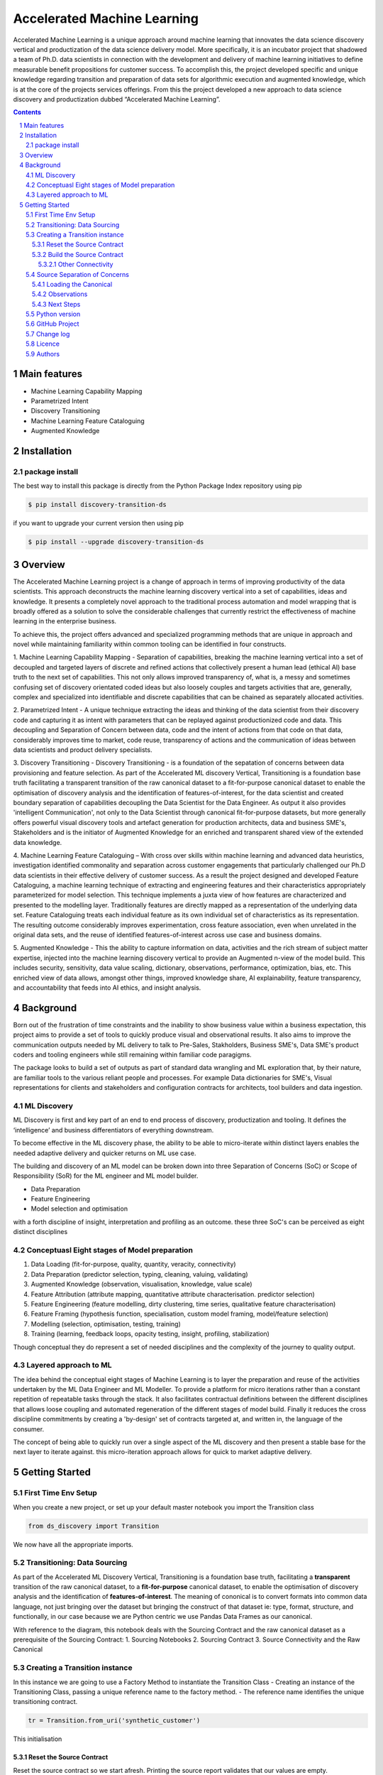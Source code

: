 Accelerated Machine Learning
#############################

Accelerated Machine Learning is a unique approach around machine learning that innovates the data science discovery
vertical and productization of the data science delivery model. More specifically, it is an incubator project that
shadowed a team of Ph.D. data scientists in connection with the development and delivery of machine learning
initiatives to define measurable benefit propositions for customer success. To accomplish this, the project developed
specific and unique knowledge regarding transition and preparation of data sets for algorithmic execution and
augmented knowledge, which is at the core of the projects services offerings. From this the project developed a new
approach to data science discovery and productization dubbed “Accelerated Machine Learning”.

.. class:: no-web no-pdf

|pypi| |rdt| |license| |wheel|


.. contents::

.. section-numbering::

Main features
=============

* Machine Learning Capability Mapping
* Parametrized Intent
* Discovery Transitioning
* Machine Learning Feature Cataloguing
* Augmented Knowledge

Installation
============

package install
---------------

The best way to install this package is directly from the Python Package Index repository using pip

.. code-block:: bash

    $ pip install discovery-transition-ds

if you want to upgrade your current version then using pip

.. code-block:: bash

    $ pip install --upgrade discovery-transition-ds

Overview
========
The Accelerated Machine Learning project is a change of approach in terms of improving productivity of the data
scientists. This approach deconstructs the machine learning discovery vertical into a set of capabilities, ideas and
knowledge.  It presents a completely novel approach to the traditional process automation and model wrapping that is
broadly offered as a solution to solve the considerable challenges that currently restrict the effectiveness of
machine learning in the enterprise business.

To achieve this, the project offers advanced and specialized programming methods that are unique in approach and novel
while maintaining familiarity within common tooling can be identified in four constructs.

1. Machine Learning Capability Mapping - Separation of capabilities, breaking the machine learning vertical into a set
of decoupled and targeted layers of discrete and refined actions that collectively present a human lead (ethical AI)
base truth to the next set of capabilities. This not only allows improved transparency of, what is, a messy and
sometimes confusing set of discovery orientated coded ideas but also loosely couples and targets activities that are,
generally, complex and specialized into identifiable and discrete capabilities that can be chained as separately
allocated activities.

2. Parametrized Intent - A unique technique extracting the ideas and thinking of the data scientist from their
discovery code and capturing it as intent with parameters that can be replayed against productionized code and data.
This decoupling and Separation of Concern between data, code and the intent of actions from that code on that data,
considerably improves time to market, code reuse, transparency of actions and the communication of ideas between data
scientists and product delivery specialists.

3. Discovery Transitioning - Discovery Transitioning - is a foundation of the sepatation of concerns between data
provisioning and feature selection. As part of the Accelerated ML discovery Vertical, Transitioning is a foundation
base truth facilitating a transparent transition of the raw canonical dataset to a fit-for-purpose canonical dataset
to enable the optimisation of discovery analysis and the identification of features-of-interest, for the data scientist
and created boundary separation of capabilities decoupling the Data Scientist for the Data Engineer. As output it also
provides 'intelligent Communication', not only to the Data Scientist through canonical fit-for-purpose datasets, but
more generally offers powerful visual discovery tools and artefact generation for production architects, data and
business SME's, Stakeholders and is the initiator of Augmented Knowledge for an enriched and transparent shared view of
the extended data knowledge.

4. Machine Learning Feature Cataloguing – With cross over skills within machine learning and advanced data heuristics,
investigation identified commonality and separation across customer engagements that particularly challenged our
Ph.D data scientists in their effective delivery of customer success. As a result the project designed and developed
Feature Cataloguing, a machine learning technique of extracting and engineering features and their characteristics
appropriately parameterized for model selection.  This technique implements a juxta view of how features are
characterized and presented to the modelling layer. Traditionally features are directly mapped as a representation
of the underlying data set. Feature Cataloguing treats each individual feature as its own individual set of
characteristics as its representation. The resulting outcome considerably improves experimentation, cross feature
association, even when unrelated in the original data sets, and the reuse of identified features-of-interest across
use case and business domains.

5. Augmented Knowledge - This the ability to capture information on data, activities and the rich stream of subject
matter expertise, injected into the machine learning discovery vertical to provide an Augmented n-view of the model
build. This includes security, sensitivity, data value scaling, dictionary, observations, performance, optimization,
bias, etc. This enriched view of data allows, amongst other things, improved knowledge share, AI explainability,
feature transparency, and accountability that feeds into AI ethics, and insight analysis.

Background
==========
Born out of the frustration of time constraints and the inability to show business value
within a business expectation, this project aims to provide a set of tools to quickly
produce visual and observational results. It also aims to improve the communication
outputs needed by ML delivery to talk to Pre-Sales, Stakholders, Business SME's, Data SME's
product coders and tooling engineers while still remaining within familiar code paragigms.

The package looks to build a set of outputs as part of standard data wrangling and ML exploration
that, by their nature, are familiar tools to the various reliant people and processes. For example
Data dictionaries for SME's, Visual representations for clients and stakeholders and configuration
contracts for architects, tool builders and data ingestion.

ML Discovery
------------
ML Discovery is first and key part of an end to end process of discovery, productization and tooling. It defines
the ‘intelligence’ and business differentiators of everything downstream.

To become effective in the ML discovery phase, the ability to be able to micro-iterate within distinct layers
enables the needed adaptive delivery and quicker returns on ML use case.

The building and discovery of an ML model can be broken down into three Separation of Concerns (SoC)
or Scope of Responsibility (SoR) for the ML engineer and ML model builder.

- Data Preparation
- Feature Engineering
- Model selection and optimisation

with a forth discipline of insight, interpretation and profiling as an outcome. these three SoC's can be perceived as
eight distinct disciplines

Conceptuasl Eight stages of Model preparation
---------------------------------------------

#. Data Loading (fit-for-purpose, quality, quantity, veracity, connectivity)
#. Data Preparation (predictor selection, typing, cleaning, valuing, validating)
#. Augmented Knowledge (observation, visualisation, knowledge, value scale)
#. Feature Attribution (attribute mapping, quantitative attribute characterisation. predictor selection)
#. Feature Engineering (feature modelling, dirty clustering, time series, qualitative feature characterisation)
#. Feature Framing (hypothesis function, specialisation, custom model framing, model/feature selection)
#. Modelling (selection, optimisation, testing, training)
#. Training (learning, feedback loops, opacity testing, insight, profiling, stabilization)

Though conceptual they do represent a set of needed disciplines and the complexity of the journey to quality output.

Layered approach to ML
----------------------

The idea behind the conceptual eight stages of Machine Learning is to layer the preparation and reuse of the activities
undertaken by the ML Data Engineer and ML Modeller. To provide a platform for micro iterations rather than a
constant repetition of repeatable tasks through the stack. It also facilitates contractual definitions between
the different disciplines that allows loose coupling and automated regeneration of the different stages of model
build. Finally it reduces the cross discipline commitments by creating a 'by-design' set of contracts targeted
at, and written in, the language of the consumer.

The concept of being able to quickly run over a single aspect of the ML discovery and then present a stable base for
the next layer to iterate against. this micro-iteration approach allows for quick to market adaptive delivery.

Getting Started
===============

First Time Env Setup
--------------------

When you create a new project, or set up your default master notebook you import the Transition class

.. code-block:: python

    from ds_discovery import Transition


We now have all the appropriate imports.

Transitioning: Data Sourcing
----------------------------

As part of the Accelerated ML Discovery Vertical, Transitioning is a
foundation base truth, facilitating a **transparent** transition of the
raw canonical dataset, to a **fit-for-purpose** canonical dataset, to
enable the optimisation of discovery analysis and the identification of
**features-of-interest**. The meaning of cononical is to convert formats
into common data language, not just bringing over the dataset but
bringing the construct of that dataset ie: type, format, structure, and
functionally, in our case because we are Python centric we use Pandas
Data Frames as our canonical.

With reference to the diagram, this notebook deals with the Sourcing
Contract and the raw canonical dataset as a prerequisite of the Sourcing
Contract: 1. Sourcing Notebooks 2. Sourcing Contract 3. Source
Connectivity and the Raw Canonical

.. figure:: https://raw.githubusercontent.com/Gigas64/discovery-transition-ds/master/docs/images/Transition.png
   :alt: transition

Creating a Transition instance
------------------------------
In this instance we are going to use a Factory Method to instantiate
the Transition Class
-  Creating an instance of the Transitioning Class, passing a unique reference name to the factory method.
-  The reference name identifies the unique transitioning contract.

.. code-block:: python

    tr = Transition.from_uri('synthetic_customer')

This initialisation

Reset the Source Contract
~~~~~~~~~~~~~~~~~~~~~~~~~

Reset the source contract so we start afresh. Printing the source report
validates that our values are empty.

.. code-block:: python

    # reset the contract and set the source contract
    tr.reset_contract()
    tr.report_source()


Build the Source Contract
~~~~~~~~~~~~~~~~~~~~~~~~~

Source Contract is a set of attributes that define the resource, its
type and its location for retrieval and convertion to the raw canonical
for transitioning. The Source Contract additionally defines the module
and handler that is dynamically loaded at runtime.

By default the source contract requires
- resource: a local file, connector, URI or URL
- source_type a reference to the type ofresource. if None then extension of resource assumed
- location: a path, region or uri reference that can be used to identify location of resource
- module_name: a module name with full package path e.g ``ds_discovery.handlers.pandas_handlers``
- handler: the name os the handler class
- kwargs: additional arguments the handler might require

In this example, because we are using the standard Pandas data frame,
file handlers and the localized Transitioning default path locations, as
such we only need to provide the resource name and any other Key Word
Argument that the specific file handler may need. As our file is csv we
have defined the file separator and encoding.

.. code-block:: python

    tr.set_source_contract(uri='synthetic_customer.csv', sep=',', encoding='latin1', load=False)

Other Connectivity
^^^^^^^^^^^^^^^^^^

As a comparison, in the following example we utilize the vast array of
other connectivity options. Here we are looking to connect to an AWS S3
containing csv files .

.. code-block:: python

    tr.set_source_contract(uri="s3://aistac-discovery-cortex-dev/data/synthetic_customer.csv",
                           sep=',', encoding='latin1', load=False)


Source Separation of Concerns
-----------------------------

The source details have now been recoreded in the contract pipeline

This Source separation of concerns means: \* New Notebooks are no longer
tied to the name or location of the data source \* File governance and
naming convention is managed automatically \* Connectivity can be
updated or reallocated independantly of the data science activities \*
Data location and infrastructure, through the delivery lifecycle, can be
hardened without effecting the Machine Learning discovery process

Loading the Canonical
~~~~~~~~~~~~~~~~~~~~~

Now we have recored the file information, we no longer need to reference
these details again To load the contract data we use the transitioning
method ``load_source_canonical()``  and then we can use the canonical
dictionary report to examine the data set.

.. code-block:: python

    df = tr.load_source_canonical()
    tr.canonical_report(df)


Observations
~~~~~~~~~~~~

The report presents our attribute summary as a stylised data frame,
highlighting data points of interest. We will see more of this in the
next tutorial.

Next Steps
~~~~~~~~~~

Now we have our raw canonical data extracted and convereted to the
canonical from the source we can start the transitioning…

Python version
--------------

Python 2.6 and 2.7 are not supported. Although Python 3.5 is supported, it is recommended to install
``discovery-transition-ds`` against the latest Python 3.7.x whenever possible.
Python 3 is the default for Homebrew installations starting with version 0.9.4.

GitHub Project
--------------
Discovery-Transitioning-Utils: `<https://github.com/Gigas64/discovery-transition-ds>`_.

Change log
----------

See `CHANGELOG <https://github.com/doatridge-cs/discovery-transition-ds/blob/master/CHANGELOG.rst>`_.


Licence
-------

BSD-3-Clause: `LICENSE <https://github.com/doatridge-cs/discovery-transition-ds/blob/master/LICENSE.txt>`_.


Authors
-------

`Gigas64`_  (`@gigas64`_) created discovery-transition-ds.


.. _pip: https://pip.pypa.io/en/stable/installing/
.. _Github API: http://developer.github.com/v3/issues/comments/#create-a-comment
.. _Gigas64: http://opengrass.io
.. _@gigas64: https://twitter.com/gigas64


.. |pypi| image:: https://img.shields.io/pypi/pyversions/Django.svg
    :alt: PyPI - Python Version

.. |rdt| image:: https://readthedocs.org/projects/discovery-transition-ds/badge/?version=latest
    :target: http://discovery-transition-ds.readthedocs.io/en/latest/?badge=latest
    :alt: Documentation Status

.. |license| image:: https://img.shields.io/pypi/l/Django.svg
    :target: https://github.com/Gigas64/discovery-transition-ds/blob/master/LICENSE.txt
    :alt: PyPI - License

.. |wheel| image:: https://img.shields.io/pypi/wheel/Django.svg
    :alt: PyPI - Wheel

